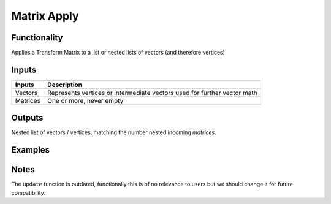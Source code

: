 Matrix Apply
============

Functionality
-------------

Applies a Transform Matrix to a list or nested lists of vectors (and therefore vertices)


Inputs
------

+----------+-----------------------------------------------------------------------------+
| Inputs   | Description                                                                 |
+==========+=============================================================================+
| Vectors  | Represents vertices or intermediate vectors used for further vector math    |
+----------+-----------------------------------------------------------------------------+
| Matrices | One or more, never empty                                                    |
+----------+-----------------------------------------------------------------------------+


Outputs
-------

Nested list of vectors / vertices, matching the number nested incoming *matrices*.


Examples
--------

.. image:: MatrixApplyDemo1.PNG

Notes
-------

The ``update`` function is outdated, functionally this is of no relevance to users but we should change it for future compatibility.